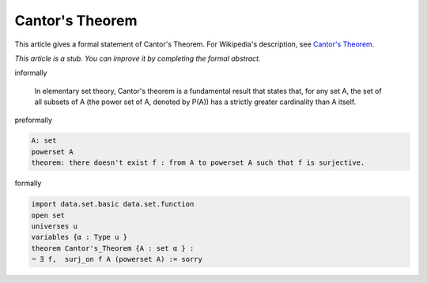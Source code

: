 Cantor's Theorem
----------------

This article gives a formal statement of Cantor's Theorem.  For Wikipedia's
description, see
`Cantor's Theorem <https://en.wikipedia.org/wiki/Cantor%27s_theorem>`_.

*This article is a stub. You can improve it by completing
the formal abstract.*

informally

  In elementary set theory, Cantor's theorem is a fundamental result that 
  states that, for any set A, the set of all subsets of A (the power set of A, denoted by P(A)) 
  has a strictly greater cardinality than A itself. 

preformally

.. code-block:: text

  A: set 
  powerset A 
  theorem: there doesn't exist f : from A to powerset A such that f is surjective.

formally

.. code-block:: lean

  import data.set.basic data.set.function
  open set 
  universes u 
  variables {α : Type u } 
  theorem Cantor's_Theorem {A : set α } :
  ¬ ∃ f,  surj_on f A (powerset A) := sorry 

